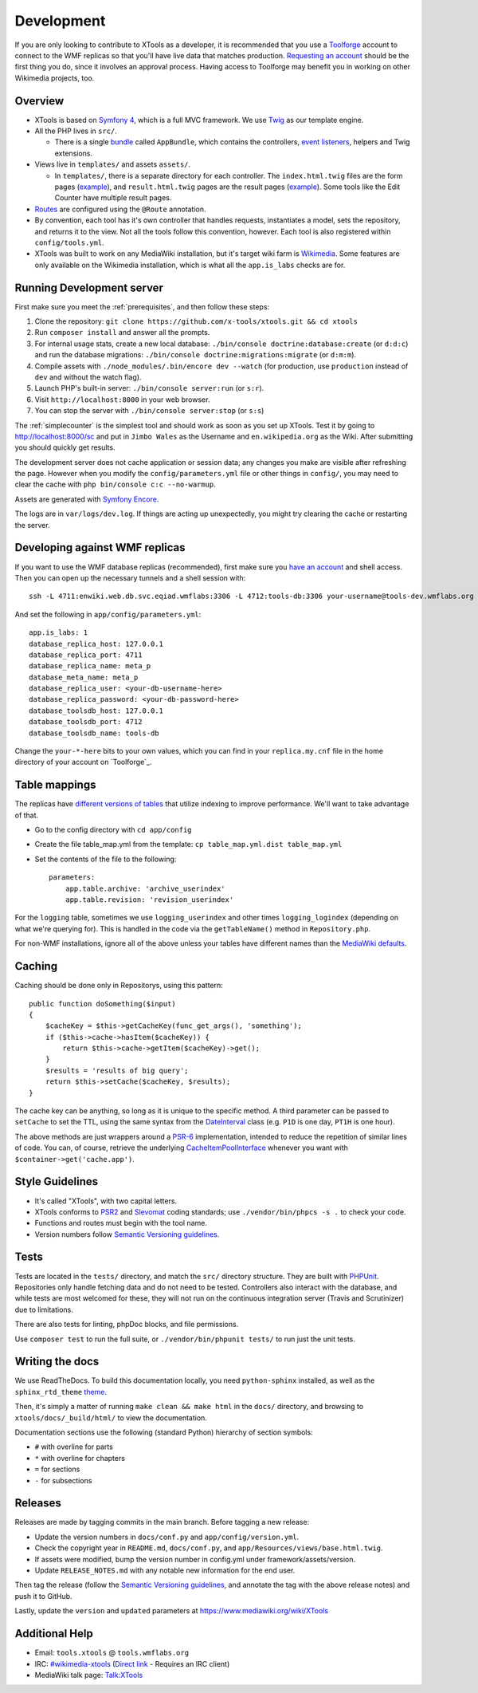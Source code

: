 .. _development:

###########
Development
###########

If you are only looking to contribute to XTools as a developer, it is recommended that you use a `Toolforge <https://wikitech.wikimedia.org/wiki/Help:Toolforge>`_ account to connect to the WMF replicas so that you'll have live data that matches production. `Requesting an account <https://wikitech.wikimedia.org/wiki/Help:Getting_Started#Toolforge_users>`_ should be the first thing you do, since it involves an approval process. Having access to Toolforge may benefit you in working on other Wikimedia projects, too.

Overview
========

- XTools is based on `Symfony 4 <https://symfony.com>`_, which is a full MVC framework. We use `Twig <https://twig.symfony.com/doc/2.x/>`_ as our template engine.

- All the PHP lives in ``src/``.

  - There is a single `bundle <https://symfony.com/doc/current/bundles.html>`_ called ``AppBundle``, which contains the controllers, `event listeners <https://symfony.com/doc/current/event_dispatcher.html>`_, helpers and Twig extensions.

- Views live in ``templates/`` and assets ``assets/``.

  - In ``templates/``, there is a separate directory for each controller. The ``index.html.twig`` files are the form pages (`example <https://xtools.wmflabs.org/ec>`_), and ``result.html.twig`` pages are the result pages (`example <https://xtools.wmflabs.org/ec/en.wikipedia.org/Jimbo_Wales>`_). Some tools like the Edit Counter have multiple result pages.

- `Routes <https://symfony.com/doc/current/routing.html>`_ are configured using the ``@Route`` annotation.
- By convention, each tool has it's own controller that handles requests, instantiates a model, sets the repository, and returns it to the view. Not all the tools follow this convention, however. Each tool is also registered within ``config/tools.yml``.
- XTools was built to work on any MediaWiki installation, but it's target wiki farm is `Wikimedia <https://www.wikimedia.org/>`_. Some features are only available on the Wikimedia installation, which is what all the ``app.is_labs`` checks are for.

Running Development server
==========================

First make sure you meet the :ref:`prerequisites`, and then follow these steps:

1. Clone the repository: ``git clone https://github.com/x-tools/xtools.git && cd xtools``
2. Run ``composer install`` and answer all the prompts.
3. For internal usage stats, create a new local database: ``./bin/console doctrine:database:create`` (or ``d:d:c``) and run the database migrations: ``./bin/console doctrine:migrations:migrate`` (or ``d:m:m``).
4. Compile assets with ``./node_modules/.bin/encore dev --watch`` (for production, use ``production`` instead of ``dev`` and without the watch flag).
5. Launch PHP's built-in server: ``./bin/console server:run`` (or ``s:r``).
6. Visit ``http://localhost:8000`` in your web browser.
7. You can stop the server with ``./bin/console server:stop`` (or ``s:s``)

The :ref:`simplecounter` is the simplest tool and should work as soon as you set up XTools.
Test it by going to http://localhost:8000/sc and put in ``Jimbo Wales`` as the Username and ``en.wikipedia.org`` as the Wiki.
After submitting you should quickly get results.

The development server does not cache application or session data; any changes you make are visible after refreshing the page.
However when you modify the ``config/parameters.yml`` file or other things in ``config/``, you may need to clear the cache with ``php bin/console c:c --no-warmup``.

Assets are generated with `Symfony Encore <https://symfony.com/doc/current/frontend/encore/installation.html>`_.

The logs are in ``var/logs/dev.log``.
If things are acting up unexpectedly, you might try clearing the cache or restarting the server.

.. _development_wmf_replicas:

Developing against WMF replicas
===============================

If you want to use the WMF database replicas (recommended), first make sure you `have an account <https://wikitech.wikimedia.org/wiki/Help:Getting_Started#Toolforge_users>`_ and shell access. Then you can open up the necessary tunnels and a shell session with::

    ssh -L 4711:enwiki.web.db.svc.eqiad.wmflabs:3306 -L 4712:tools-db:3306 your-username@tools-dev.wmflabs.org

And set the following in ``app/config/parameters.yml``::

    app.is_labs: 1
    database_replica_host: 127.0.0.1
    database_replica_port: 4711
    database_replica_name: meta_p
    database_meta_name: meta_p
    database_replica_user: <your-db-username-here>
    database_replica_password: <your-db-password-here>
    database_toolsdb_host: 127.0.0.1
    database_toolsdb_port: 4712
    database_toolsdb_name: tools-db

Change the ``your-*-here`` bits to your own values, which you can find in your ``replica.my.cnf`` file in the home directory of your account on `Toolforge`_.

.. _Toolforge: https://wikitech.wikimedia.org/wiki/Help:Tool_Labs/Database

Table mappings
==============

The replicas have `different versions of tables <https://wikitech.wikimedia.org/wiki/Help:Toolforge/Database#Tables_for_revision_or_logging_queries_involving_user_names_and_IDs>`_ that utilize indexing to improve performance. We'll want to take advantage of that.

* Go to the config directory with ``cd app/config``
* Create the file table_map.yml from the template: ``cp table_map.yml.dist table_map.yml``
* Set the contents of the file to the following::

    parameters:
        app.table.archive: 'archive_userindex'
        app.table.revision: 'revision_userindex'

For the ``logging`` table, sometimes we use ``logging_userindex`` and other times ``logging_logindex`` (depending on what we're querying for). This is handled in the code via the ``getTableName()`` method in ``Repository.php``.

For non-WMF installations, ignore all of the above unless your tables have different names than the `MediaWiki defaults <https://www.mediawiki.org/wiki/Manual:Database_layout>`_.

Caching
=======

Caching should be done only in Repositorys, using this pattern::

    public function doSomething($input)
    {
        $cacheKey = $this->getCacheKey(func_get_args(), 'something');
        if ($this->cache->hasItem($cacheKey)) {
            return $this->cache->getItem($cacheKey)->get();
        }
        $results = 'results of big query';
        return $this->setCache($cacheKey, $results);
    }

The cache key can be anything, so long as it is unique to the specific method.
A third parameter can be passed to ``setCache`` to set the TTL, using the same syntax from the DateInterval_ class
(e.g. ``P1D`` is one day, ``PT1H`` is one hour).

The above methods are just wrappers around a PSR-6_ implementation, intended to reduce the repetition of similar lines of code.
You can, of course, retrieve the underlying CacheItemPoolInterface_ whenever you want with ``$container->get('cache.app')``.

.. _PSR-6: http://www.php-fig.org/psr/psr-6/
.. _CacheItemPoolInterface: http://www.php-fig.org/psr/psr-6/#cacheitempoolinterface
.. _DateInterval: http://php.net/manual/en/class.dateinterval.php

Style Guidelines
================

- It's called "XTools", with two capital letters.
- XTools conforms to `PSR2`_ and `Slevomat <https://github.com/slevomat/coding-standard>`_ coding standards; use ``./vendor/bin/phpcs -s .`` to check your code.
- Functions and routes must begin with the tool name.
- Version numbers follow `Semantic Versioning guidelines`_.

.. _PSR2: http://www.php-fig.org/psr/psr-2/
.. _Semantic Versioning guidelines: http://semver.org/

Tests
=====

Tests are located in the ``tests/`` directory, and match the ``src/`` directory structure. They are built with `PHPUnit <https://phpunit.de/>`_. Repositories only handle fetching data and do not need to be tested. Controllers also interact with the database, and while tests are most welcomed for these, they will not run on the continuous integration server (Travis and Scrutinizer) due to limitations.

There are also tests for linting, phpDoc blocks, and file permissions.

Use ``composer test`` to run the full suite, or ``./vendor/bin/phpunit tests/`` to run just the unit tests.

Writing the docs
================

We use ReadTheDocs. To build this documentation locally, you need ``python-sphinx`` installed,
as well as the ``sphinx_rtd_theme`` theme_.

.. _theme: https://github.com/rtfd/sphinx_rtd_theme

Then, it's simply a matter of running ``make clean && make html`` in the ``docs/`` directory,
and browsing to ``xtools/docs/_build/html/`` to view the documentation.

Documentation sections use the following (standard Python) hierarchy of section symbols:

* ``#`` with overline for parts
* ``*`` with overline for chapters
* ``=`` for sections
* ``-`` for subsections

Releases
========

Releases are made by tagging commits in the main branch. Before tagging a new release:

* Update the version numbers in ``docs/conf.py`` and ``app/config/version.yml``.
* Check the copyright year in ``README.md``, ``docs/conf.py``, and ``app/Resources/views/base.html.twig``.
* If assets were modified, bump the version number in config.yml under framework/assets/version.
* Update ``RELEASE_NOTES.md`` with any notable new information for the end user.

Then tag the release (follow the `Semantic Versioning guidelines`_, and annotate the tag with the above release notes)
and push it to GitHub.

Lastly, update the ``version`` and ``updated`` parameters at https://www.mediawiki.org/wiki/XTools

Additional Help
===============

* Email: ``tools.xtools`` @ ``tools.wmflabs.org``
* IRC: `#wikimedia-xtools <https://webchat.freenode.net/?channels=#wikimedia-xtools>`_ (`Direct link <irc://irc.freenode.net/#wikimedia-xtools>`_ - Requires an IRC client)
* MediaWiki talk page: `Talk:XTools <https://www.mediawiki.org/wiki/Talk:XTools>`_

